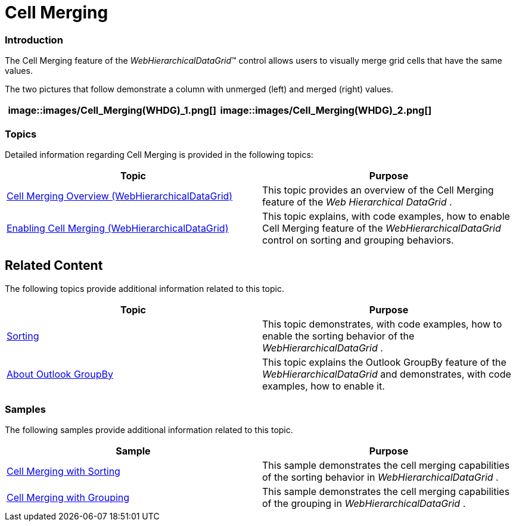 ﻿////

|metadata|
{
    "name": "webhierarchicaldatagrid-cell-merging",
    "controlName": ["WebHierarchicalDataGrid"],
    "tags": ["Grids","Grouping"],
    "guid": "dc3edfd0-3572-429b-89e7-eabf64edca01",  
    "buildFlags": [],
    "createdOn": "2012-04-12T19:42:25.7364723Z"
}
|metadata|
////

= Cell Merging

=== Introduction

The Cell Merging feature of the  _WebHierarchicalDataGrid_™ control allows users to visually merge grid cells that have the same values.

The two pictures that follow demonstrate a column with unmerged (left) and merged (right) values.

[cols="a,a"]
|====
|image::images/Cell_Merging(WHDG)_1.png[]|image::images/Cell_Merging(WHDG)_2.png[]

|====

=== Topics

Detailed information regarding Cell Merging is provided in the following topics:

[options="header", cols="a,a"]
|====
|Topic|Purpose

| link:webhierarchicaldatagrid-cell-merging-overview.html[Cell Merging Overview (WebHierarchicalDataGrid)]
|This topic provides an overview of the Cell Merging feature of the _Web_ _Hierarchical_ _DataGrid_ .

| link:webhierarchicaldatagrid-enabling-cell-merging.html[Enabling Cell Merging (WebHierarchicalDataGrid)]
|This topic explains, with code examples, how to enable Cell Merging feature of the _WebHierarchicalDataGrid_ control on sorting and grouping behaviors.

|====

== Related Content

The following topics provide additional information related to this topic.

[options="header", cols="a,a"]
|====
|Topic|Purpose

| link:webhierarchicaldatagrid-sorting.html[Sorting]
|This topic demonstrates, with code examples, how to enable the sorting behavior of the _WebHierarchicalDataGrid_ .

| link:webhierarchicaldatagrid-about-outlook-groupby.html[About Outlook GroupBy]
|This topic explains the Outlook GroupBy feature of the _WebHierarchicalDataGrid_ and demonstrates, with code examples, how to enable it.

|====

=== Samples

The following samples provide additional information related to this topic.

[options="header", cols="a,a"]
|====
|Sample|Purpose

| link:{SamplesURL}/samples/webhierarchicaldatagrid/organization/sortingcellmerging/default.aspx?cn=hierarchical-data-grid&sid=bec77c3a-c432-4f5f-a526-a6e7bb4cc9c2[Cell Merging with Sorting]
|This sample demonstrates the cell merging capabilities of the sorting behavior in _WebHierarchicalDataGrid_ .

| link:{SamplesURL}/samples/webhierarchicaldatagrid/organization/groupbycellmerging/default.aspx?cn=hierarchical-data-grid&sid=79b0908a-792b-419f-ae00-c6d3947b2866[Cell Merging with Grouping]
|This sample demonstrates the cell merging capabilities of the grouping in _WebHierarchicalDataGrid_ .

|====